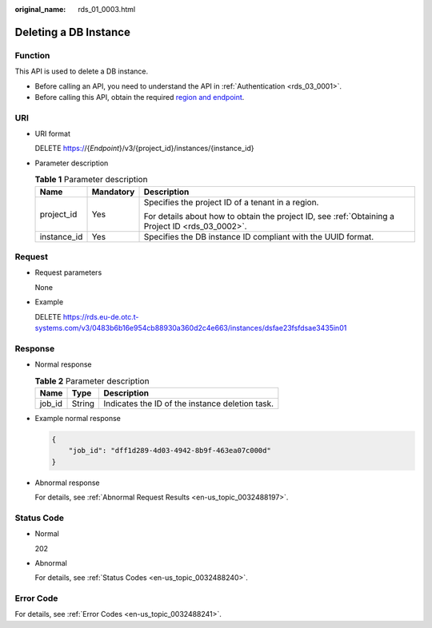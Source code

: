 :original_name: rds_01_0003.html

.. _rds_01_0003:

Deleting a DB Instance
======================

Function
--------

This API is used to delete a DB instance.

-  Before calling an API, you need to understand the API in :ref:`Authentication <rds_03_0001>`.
-  Before calling this API, obtain the required `region and endpoint <https://docs.otc.t-systems.com/en-us/endpoint/index.html>`__.

URI
---

-  URI format

   DELETE https://{*Endpoint*}/v3/{project_id}/instances/{instance_id}

-  Parameter description

   .. table:: **Table 1** Parameter description

      +-----------------------+-----------------------+--------------------------------------------------------------------------------------------------+
      | Name                  | Mandatory             | Description                                                                                      |
      +=======================+=======================+==================================================================================================+
      | project_id            | Yes                   | Specifies the project ID of a tenant in a region.                                                |
      |                       |                       |                                                                                                  |
      |                       |                       | For details about how to obtain the project ID, see :ref:`Obtaining a Project ID <rds_03_0002>`. |
      +-----------------------+-----------------------+--------------------------------------------------------------------------------------------------+
      | instance_id           | Yes                   | Specifies the DB instance ID compliant with the UUID format.                                     |
      +-----------------------+-----------------------+--------------------------------------------------------------------------------------------------+

Request
-------

-  Request parameters

   None

-  Example

   DELETE https://rds.eu-de.otc.t-systems.com/v3/0483b6b16e954cb88930a360d2c4e663/instances/dsfae23fsfdsae3435in01

Response
--------

-  Normal response

   .. table:: **Table 2** Parameter description

      ====== ====== ===============================================
      Name   Type   Description
      ====== ====== ===============================================
      job_id String Indicates the ID of the instance deletion task.
      ====== ====== ===============================================

-  Example normal response

   .. code-block:: text

      {
          "job_id": "dff1d289-4d03-4942-8b9f-463ea07c000d"
      }

-  Abnormal response

   For details, see :ref:`Abnormal Request Results <en-us_topic_0032488197>`.

Status Code
-----------

-  Normal

   202

-  Abnormal

   For details, see :ref:`Status Codes <en-us_topic_0032488240>`.

Error Code
----------

For details, see :ref:`Error Codes <en-us_topic_0032488241>`.
